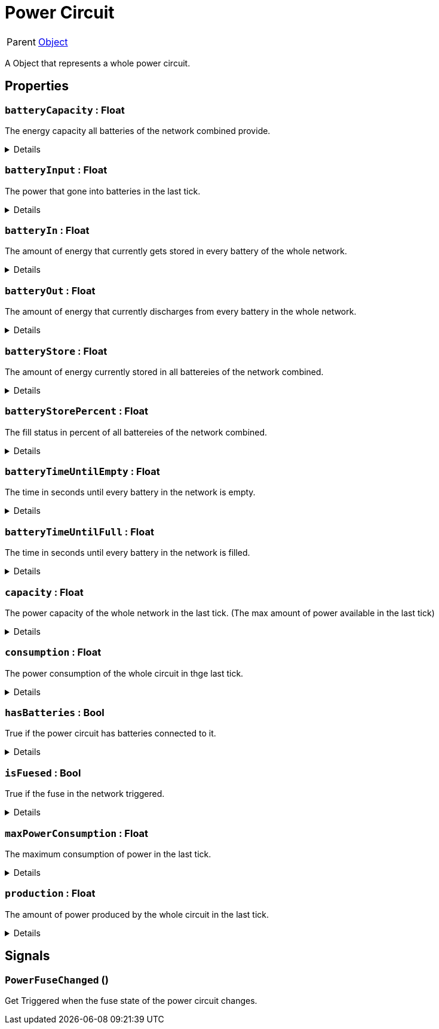 = Power Circuit
:table-caption!:

[cols="1,5a",separator="!"]
!===
! Parent
! xref:/reflection/classes/Object.adoc[Object]
!===

A Object that represents a whole power circuit.

// tag::interface[]

== Properties

// tag::func-batteryCapacity-title[]
=== `batteryCapacity` : Float
// tag::func-batteryCapacity[]

The energy capacity all batteries of the network combined provide.

[%collapsible]
====
[cols="1,5a",separator="!"]
!===
! Flags ! +++<span style='color:#e59445'><i>ReadOnly</i></span> <span style='color:#bb2828'><i>RuntimeSync</i></span> <span style='color:#bb2828'><i>RuntimeParallel</i></span>+++

! Display Name ! Battery Capacity
!===
====
// end::func-batteryCapacity[]
// end::func-batteryCapacity-title[]
// tag::func-batteryInput-title[]
=== `batteryInput` : Float
// tag::func-batteryInput[]

The power that gone into batteries in the last tick.

[%collapsible]
====
[cols="1,5a",separator="!"]
!===
! Flags ! +++<span style='color:#e59445'><i>ReadOnly</i></span> <span style='color:#bb2828'><i>RuntimeSync</i></span> <span style='color:#bb2828'><i>RuntimeParallel</i></span>+++

! Display Name ! Battery Input
!===
====
// end::func-batteryInput[]
// end::func-batteryInput-title[]
// tag::func-batteryIn-title[]
=== `batteryIn` : Float
// tag::func-batteryIn[]

The amount of energy that currently gets stored in every battery of the whole network.

[%collapsible]
====
[cols="1,5a",separator="!"]
!===
! Flags ! +++<span style='color:#e59445'><i>ReadOnly</i></span> <span style='color:#bb2828'><i>RuntimeSync</i></span> <span style='color:#bb2828'><i>RuntimeParallel</i></span>+++

! Display Name ! Battery Input
!===
====
// end::func-batteryIn[]
// end::func-batteryIn-title[]
// tag::func-batteryOut-title[]
=== `batteryOut` : Float
// tag::func-batteryOut[]

The amount of energy that currently discharges from every battery in the whole network.

[%collapsible]
====
[cols="1,5a",separator="!"]
!===
! Flags ! +++<span style='color:#e59445'><i>ReadOnly</i></span> <span style='color:#bb2828'><i>RuntimeSync</i></span> <span style='color:#bb2828'><i>RuntimeParallel</i></span>+++

! Display Name ! Battery Output
!===
====
// end::func-batteryOut[]
// end::func-batteryOut-title[]
// tag::func-batteryStore-title[]
=== `batteryStore` : Float
// tag::func-batteryStore[]

The amount of energy currently stored in all battereies of the network combined.

[%collapsible]
====
[cols="1,5a",separator="!"]
!===
! Flags ! +++<span style='color:#e59445'><i>ReadOnly</i></span> <span style='color:#bb2828'><i>RuntimeSync</i></span> <span style='color:#bb2828'><i>RuntimeParallel</i></span>+++

! Display Name ! Battery Store
!===
====
// end::func-batteryStore[]
// end::func-batteryStore-title[]
// tag::func-batteryStorePercent-title[]
=== `batteryStorePercent` : Float
// tag::func-batteryStorePercent[]

The fill status in percent of all battereies of the network combined.

[%collapsible]
====
[cols="1,5a",separator="!"]
!===
! Flags ! +++<span style='color:#e59445'><i>ReadOnly</i></span> <span style='color:#bb2828'><i>RuntimeSync</i></span> <span style='color:#bb2828'><i>RuntimeParallel</i></span>+++

! Display Name ! Battery Store Percentage
!===
====
// end::func-batteryStorePercent[]
// end::func-batteryStorePercent-title[]
// tag::func-batteryTimeUntilEmpty-title[]
=== `batteryTimeUntilEmpty` : Float
// tag::func-batteryTimeUntilEmpty[]

The time in seconds until every battery in the network is empty.

[%collapsible]
====
[cols="1,5a",separator="!"]
!===
! Flags ! +++<span style='color:#e59445'><i>ReadOnly</i></span> <span style='color:#bb2828'><i>RuntimeSync</i></span> <span style='color:#bb2828'><i>RuntimeParallel</i></span>+++

! Display Name ! Battery Time until Empty
!===
====
// end::func-batteryTimeUntilEmpty[]
// end::func-batteryTimeUntilEmpty-title[]
// tag::func-batteryTimeUntilFull-title[]
=== `batteryTimeUntilFull` : Float
// tag::func-batteryTimeUntilFull[]

The time in seconds until every battery in the network is filled.

[%collapsible]
====
[cols="1,5a",separator="!"]
!===
! Flags ! +++<span style='color:#e59445'><i>ReadOnly</i></span> <span style='color:#bb2828'><i>RuntimeSync</i></span> <span style='color:#bb2828'><i>RuntimeParallel</i></span>+++

! Display Name ! Battery Time until Full
!===
====
// end::func-batteryTimeUntilFull[]
// end::func-batteryTimeUntilFull-title[]
// tag::func-capacity-title[]
=== `capacity` : Float
// tag::func-capacity[]

The power capacity of the whole network in the last tick. (The max amount of power available in the last tick)

[%collapsible]
====
[cols="1,5a",separator="!"]
!===
! Flags ! +++<span style='color:#e59445'><i>ReadOnly</i></span> <span style='color:#bb2828'><i>RuntimeSync</i></span> <span style='color:#bb2828'><i>RuntimeParallel</i></span>+++

! Display Name ! Capacity
!===
====
// end::func-capacity[]
// end::func-capacity-title[]
// tag::func-consumption-title[]
=== `consumption` : Float
// tag::func-consumption[]

The power consumption of the whole circuit in thge last tick.

[%collapsible]
====
[cols="1,5a",separator="!"]
!===
! Flags ! +++<span style='color:#e59445'><i>ReadOnly</i></span> <span style='color:#bb2828'><i>RuntimeSync</i></span> <span style='color:#bb2828'><i>RuntimeParallel</i></span>+++

! Display Name ! Consumption
!===
====
// end::func-consumption[]
// end::func-consumption-title[]
// tag::func-hasBatteries-title[]
=== `hasBatteries` : Bool
// tag::func-hasBatteries[]

True if the power circuit has batteries connected to it.

[%collapsible]
====
[cols="1,5a",separator="!"]
!===
! Flags ! +++<span style='color:#e59445'><i>ReadOnly</i></span> <span style='color:#bb2828'><i>RuntimeSync</i></span> <span style='color:#bb2828'><i>RuntimeParallel</i></span>+++

! Display Name ! Has Batteries
!===
====
// end::func-hasBatteries[]
// end::func-hasBatteries-title[]
// tag::func-isFuesed-title[]
=== `isFuesed` : Bool
// tag::func-isFuesed[]

True if the fuse in the network triggered.

[%collapsible]
====
[cols="1,5a",separator="!"]
!===
! Flags ! +++<span style='color:#e59445'><i>ReadOnly</i></span> <span style='color:#bb2828'><i>RuntimeSync</i></span> <span style='color:#bb2828'><i>RuntimeParallel</i></span>+++

! Display Name ! Is Fuesed
!===
====
// end::func-isFuesed[]
// end::func-isFuesed-title[]
// tag::func-maxPowerConsumption-title[]
=== `maxPowerConsumption` : Float
// tag::func-maxPowerConsumption[]

The maximum consumption of power in the last tick.

[%collapsible]
====
[cols="1,5a",separator="!"]
!===
! Flags ! +++<span style='color:#e59445'><i>ReadOnly</i></span> <span style='color:#bb2828'><i>RuntimeSync</i></span> <span style='color:#bb2828'><i>RuntimeParallel</i></span>+++

! Display Name ! Max Power Consumption
!===
====
// end::func-maxPowerConsumption[]
// end::func-maxPowerConsumption-title[]
// tag::func-production-title[]
=== `production` : Float
// tag::func-production[]

The amount of power produced by the whole circuit in the last tick.

[%collapsible]
====
[cols="1,5a",separator="!"]
!===
! Flags ! +++<span style='color:#e59445'><i>ReadOnly</i></span> <span style='color:#bb2828'><i>RuntimeSync</i></span> <span style='color:#bb2828'><i>RuntimeParallel</i></span>+++

! Display Name ! Production
!===
====
// end::func-production[]
// end::func-production-title[]

== Signals

=== `PowerFuseChanged` ()

Get Triggered when the fuse state of the power circuit changes.


// end::interface[]

